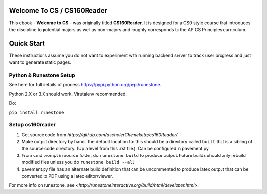 Welcome To CS / CS160Reader
=============================

This ebook - **Welcome to CS** - was originally titled **CS160Reader**. It is designed for a CS0 style course that introduces the discipline to potential majors as well as non-majors and roughly corresponds to the AP CS Principles curriculum. 

Quick Start
=============================

These instructions assume you do not want to experiment with running backend server to track user progress and just want to generate static pages.

Python & Runestone Setup
--------------------------------------------

See here for full details of process `<https://pypi.python.org/pypi/runestone>`_.

Python 2.X or 3.X should work. Virutalenv recommended.

Do:

``pip install runestone``


Setup cs160reader
--------------------------------------------

#. Get source code from `https://github.com/ascholerChemeketa/cs160Reader/`.
#. Make output directory by hand. The default location for this should be a directory called ``built`` that is a sibling of the source code directory. (Up a level from this .rst file.). Can be configured in pavement.py
#. From cmd prompt in source folder, do ``runestone build`` to produce output. Future builds should only rebuild modified files unless you do ``runestone build --all``
#. pavement.py file has an alternate build definition that can be uncommented to produce latex output that can be converted to PDF using a latex editor/viewer.


For more info on runestone, see `<http://runestoneinteractive.org/build/html/developer.html>`.
